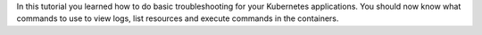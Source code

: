 In this tutorial you learned how to do basic troubleshooting for your Kubernetes applications. You should now know what commands to use to view logs, list resources and execute commands in the containers.
